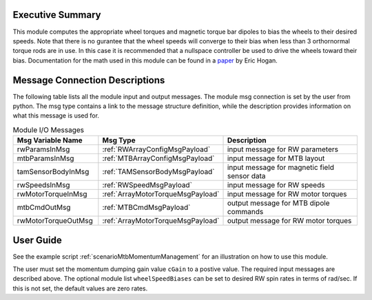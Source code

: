 Executive Summary
-----------------

This module computes the appropriate wheel torques and magnetic torque bar dipoles to bias the wheels to their desired speeds. Note that there is no gurantee that the wheel speeds will converge to their bias when less than 3 orthornormal torque rods are in use. In this case it is recommended that a nullspace controller be used to drive the wheels toward their bias. Documentation for the math used in this module can be found in a `paper <http://dx.doi.org/10.2514/1.G000812>`__ by Eric Hogan.

Message Connection Descriptions
-------------------------------
The following table lists all the module input and output messages.  The module msg connection is set by the
user from python.  The msg type contains a link to the message structure definition, while the description
provides information on what this message is used for.

.. list-table:: Module I/O Messages
    :widths: 25 25 50
    :header-rows: 1

    * - Msg Variable Name
      - Msg Type
      - Description
    * - rwParamsInMsg
      - :ref:`RWArrayConfigMsgPayload`
      - input message for RW parameters
    * - mtbParamsInMsg
      - :ref:`MTBArrayConfigMsgPayload`
      - input message for MTB layout
    * - tamSensorBodyInMsg
      - :ref:`TAMSensorBodyMsgPayload`
      - input message for magnetic field sensor data
    * - rwSpeedsInMsg
      - :ref:`RWSpeedMsgPayload`
      - input message for RW speeds
    * - rwMotorTorqueInMsg
      - :ref:`ArrayMotorTorqueMsgPayload`
      - input message for RW motor torques
    * - mtbCmdOutMsg
      - :ref:`MTBCmdMsgPayload`
      - output message for MTB dipole commands
    * - rwMotorTorqueOutMsg
      - :ref:`ArrayMotorTorqueMsgPayload`
      - output message for RW motor torques

User Guide
----------
See the example script :ref:`scenarioMtbMomentumManagement` for an illustration on how to use this module.

The user must set the momentum dumping gain value ``cGain`` to a postive value.  The required input messages are described above.
The optional module list ``wheelSpeedBiases`` can be set to desired RW spin rates in terms of rad/sec.  If this is not set,
the default values are zero rates.

